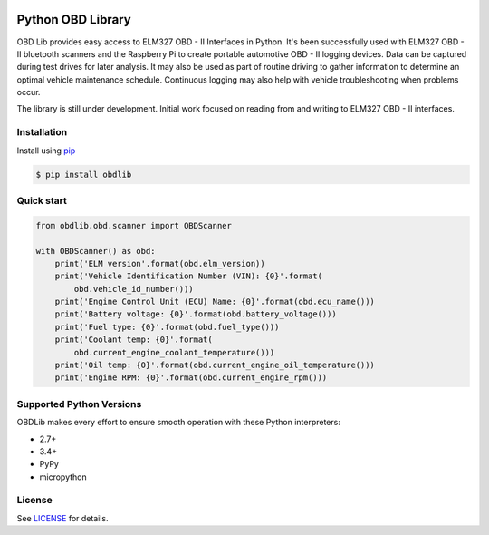 |build| |version| |scrutinizer|

Python OBD Library
==================

OBD Lib provides easy access to ELM327 OBD - II Interfaces in Python.
It's been successfully used with ELM327 OBD - II bluetooth scanners and the Raspberry Pi to create portable automotive
OBD - II logging devices.  Data can be captured during test drives for later analysis.  It may also be used as part of
routine driving to gather information to determine an optimal vehicle maintenance schedule.  Continuous logging may
also help with vehicle troubleshooting when problems occur.

The library is still under development. Initial work focused on reading from and writing to ELM327 OBD - II interfaces.

Installation
------------

Install using pip_

.. code-block:: bash

    $ pip install obdlib

Quick start
-----------

.. code-block:: python

    from obdlib.obd.scanner import OBDScanner

    with OBDScanner() as obd:
        print('ELM version'.format(obd.elm_version))
        print('Vehicle Identification Number (VIN): {0}'.format(
            obd.vehicle_id_number()))
        print('Engine Control Unit (ECU) Name: {0}'.format(obd.ecu_name()))
        print('Battery voltage: {0}'.format(obd.battery_voltage()))
        print('Fuel type: {0}'.format(obd.fuel_type()))
        print('Coolant temp: {0}'.format(
            obd.current_engine_coolant_temperature()))
        print('Oil temp: {0}'.format(obd.current_engine_oil_temperature()))
        print('Engine RPM: {0}'.format(obd.current_engine_rpm()))

Supported Python Versions
-------------------------

OBDLib makes every effort to ensure smooth operation with these Python interpreters:

* 2.7+
* 3.4+
* PyPy
* micropython

License
-------

See LICENSE_ for details.


.. _pip:
    https://pypi.python.org/pypi/pip

.. _LICENSE:
    LICENSE.txt

.. |build| image:: https://travis-ci.org/s-s-boika/obdlib.svg
    :target: https://travis-ci.org/s-s-boika/obdlib

.. |version| image:: https://badge.fury.io/py/obdlib.svg
    :target: https://pypi.python.org/pypi/obdlib/

.. |scrutinizer| image:: https://scrutinizer-ci.com/g/s-s-boika/obdlib/badges/quality-score.png?b=master
    :target: https://scrutinizer-ci.com/g/s-s-boika/obdlib
